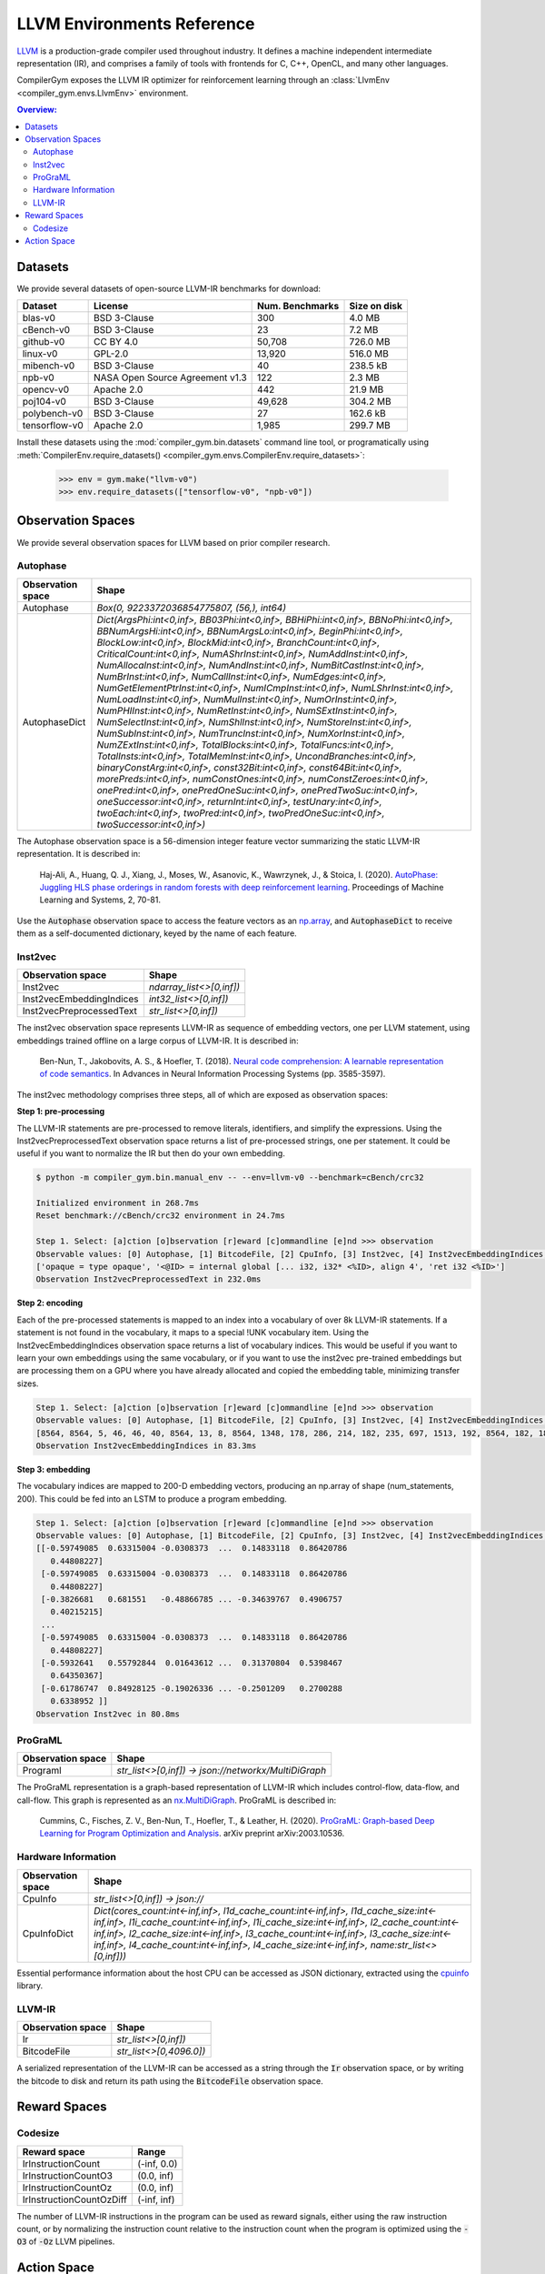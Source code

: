 LLVM Environments Reference
===========================

`LLVM <https://llvm.org/>`_ is a production-grade compiler used throughout
industry. It defines a machine independent intermediate representation (IR), and
comprises a family of tools with frontends for C, C++, OpenCL, and many other
languages.

CompilerGym exposes the LLVM IR optimizer for reinforcement learning through an
:class:`LlvmEnv <compiler_gym.envs.LlvmEnv>` environment.

.. contents:: Overview:
    :local:


Datasets
--------

We provide several datasets of open-source LLVM-IR benchmarks for download:

+------------------------+---------------------------------+-----------------+----------------+
| Dataset                | License                         | Num. Benchmarks | Size on disk   |
+========================+=================================+=================+================+
| blas-v0                | BSD 3-Clause                    | 300             | 4.0 MB         |
+------------------------+---------------------------------+-----------------+----------------+
| cBench-v0              | BSD 3-Clause                    | 23              | 7.2 MB         |
+------------------------+---------------------------------+-----------------+----------------+
| github-v0              | CC BY 4.0                       | 50,708          | 726.0 MB       |
+------------------------+---------------------------------+-----------------+----------------+
| linux-v0               | GPL-2.0                         | 13,920          | 516.0 MB       |
+------------------------+---------------------------------+-----------------+----------------+
| mibench-v0             | BSD 3-Clause                    | 40              | 238.5 kB       |
+------------------------+---------------------------------+-----------------+----------------+
| npb-v0                 | NASA Open Source Agreement v1.3 | 122             | 2.3 MB         |
+------------------------+---------------------------------+-----------------+----------------+
| opencv-v0              | Apache 2.0                      | 442             | 21.9 MB        |
+------------------------+---------------------------------+-----------------+----------------+
| poj104-v0              | BSD 3-Clause                    | 49,628          | 304.2 MB       |
+------------------------+---------------------------------+-----------------+----------------+
| polybench-v0           | BSD 3-Clause                    | 27              | 162.6 kB       |
+------------------------+---------------------------------+-----------------+----------------+
| tensorflow-v0          | Apache 2.0                      | 1,985           | 299.7 MB       |
+------------------------+---------------------------------+-----------------+----------------+

Install these datasets using the :mod:`compiler_gym.bin.datasets` command line
tool, or programatically using
:meth:`CompilerEnv.require_datasets() <compiler_gym.envs.CompilerEnv.require_datasets>`:

    >>> env = gym.make("llvm-v0")
    >>> env.require_datasets(["tensorflow-v0", "npb-v0"])


Observation Spaces
------------------

We provide several observation spaces for LLVM based on prior compiler research.

Autophase
~~~~~~~~~

+--------------------------+---------------------------------------------------------------------------------------------------------------------------------------------------------------------------------------------------------------------------------------------------------------------------------------------------------------------------------------------------------------------------------------------------------------------------------------------------------------------------------------------------------------------------------------------------------------------------------------------------------------------------------------------------------------------------------------------------------------------------------------------------------------------------------------------------------------------------------------------------------------------------------------------------------------------------------------------------------------------------------------------------------------------------------------------------------------------------------------------------------------------------------------------------------------------------------------------------------------------------------------------------------------------------------------------------------------------------------------------------------------------------------+
| Observation space        | Shape                                                                                                                                                                                                                                                                                                                                                                                                                                                                                                                                                                                                                                                                                                                                                                                                                                                                                                                                                                                                                                                                                                                                                                                                                                                                                                                                                                           |
+==========================+=================================================================================================================================================================================================================================================================================================================================================================================================================================================================================================================================================================================================================================================================================================================================================================================================================================================================================================================================================================================================================================================================================================================================================================================================================================================================================================================================================================================+
| Autophase                | `Box(0, 9223372036854775807, (56,), int64)`                                                                                                                                                                                                                                                                                                                                                                                                                                                                                                                                                                                                                                                                                                                                                                                                                                                                                                                                                                                                                                                                                                                                                                                                                                                                                                                                     |
+--------------------------+---------------------------------------------------------------------------------------------------------------------------------------------------------------------------------------------------------------------------------------------------------------------------------------------------------------------------------------------------------------------------------------------------------------------------------------------------------------------------------------------------------------------------------------------------------------------------------------------------------------------------------------------------------------------------------------------------------------------------------------------------------------------------------------------------------------------------------------------------------------------------------------------------------------------------------------------------------------------------------------------------------------------------------------------------------------------------------------------------------------------------------------------------------------------------------------------------------------------------------------------------------------------------------------------------------------------------------------------------------------------------------+
| AutophaseDict            | `Dict(ArgsPhi:int<0,inf>, BB03Phi:int<0,inf>, BBHiPhi:int<0,inf>, BBNoPhi:int<0,inf>, BBNumArgsHi:int<0,inf>, BBNumArgsLo:int<0,inf>, BeginPhi:int<0,inf>, BlockLow:int<0,inf>, BlockMid:int<0,inf>, BranchCount:int<0,inf>, CriticalCount:int<0,inf>, NumAShrInst:int<0,inf>, NumAddInst:int<0,inf>, NumAllocaInst:int<0,inf>, NumAndInst:int<0,inf>, NumBitCastInst:int<0,inf>, NumBrInst:int<0,inf>, NumCallInst:int<0,inf>, NumEdges:int<0,inf>, NumGetElementPtrInst:int<0,inf>, NumICmpInst:int<0,inf>, NumLShrInst:int<0,inf>, NumLoadInst:int<0,inf>, NumMulInst:int<0,inf>, NumOrInst:int<0,inf>, NumPHIInst:int<0,inf>, NumRetInst:int<0,inf>, NumSExtInst:int<0,inf>, NumSelectInst:int<0,inf>, NumShlInst:int<0,inf>, NumStoreInst:int<0,inf>, NumSubInst:int<0,inf>, NumTruncInst:int<0,inf>, NumXorInst:int<0,inf>, NumZExtInst:int<0,inf>, TotalBlocks:int<0,inf>, TotalFuncs:int<0,inf>, TotalInsts:int<0,inf>, TotalMemInst:int<0,inf>, UncondBranches:int<0,inf>, binaryConstArg:int<0,inf>, const32Bit:int<0,inf>, const64Bit:int<0,inf>, morePreds:int<0,inf>, numConstOnes:int<0,inf>, numConstZeroes:int<0,inf>, onePred:int<0,inf>, onePredOneSuc:int<0,inf>, onePredTwoSuc:int<0,inf>, oneSuccessor:int<0,inf>, returnInt:int<0,inf>, testUnary:int<0,inf>, twoEach:int<0,inf>, twoPred:int<0,inf>, twoPredOneSuc:int<0,inf>, twoSuccessor:int<0,inf>)` |
+--------------------------+---------------------------------------------------------------------------------------------------------------------------------------------------------------------------------------------------------------------------------------------------------------------------------------------------------------------------------------------------------------------------------------------------------------------------------------------------------------------------------------------------------------------------------------------------------------------------------------------------------------------------------------------------------------------------------------------------------------------------------------------------------------------------------------------------------------------------------------------------------------------------------------------------------------------------------------------------------------------------------------------------------------------------------------------------------------------------------------------------------------------------------------------------------------------------------------------------------------------------------------------------------------------------------------------------------------------------------------------------------------------------------+

The Autophase observation space is a 56-dimension integer feature vector
summarizing the static LLVM-IR representation. It is described in:

    Haj-Ali, A., Huang, Q. J., Xiang, J., Moses, W., Asanovic, K., Wawrzynek,
    J., & Stoica, I. (2020).
    `AutoPhase: Juggling HLS phase orderings in random forests with deep reinforcement learning <https://proceedings.mlsys.org/paper/2020/file/4e732ced3463d06de0ca9a15b6153677-Paper.pdf>`_.
    Proceedings of Machine Learning and Systems, 2, 70-81.

Use the :code:`Autophase` observation space to access the feature vectors as an
`np.array <https://numpy.org/doc/stable/reference/generated/numpy.array.html>`_,
and :code:`AutophaseDict` to receive them as a self-documented dictionary, keyed
by the name of each feature.

Inst2vec
~~~~~~~~

+--------------------------+--------------------------+
| Observation space        | Shape                    |
+==========================+==========================+
| Inst2vec                 | `ndarray_list<>[0,inf])` |
+--------------------------+--------------------------+
| Inst2vecEmbeddingIndices | `int32_list<>[0,inf])`   |
+--------------------------+--------------------------+
| Inst2vecPreprocessedText | `str_list<>[0,inf])`     |
+--------------------------+--------------------------+

The inst2vec observation space represents LLVM-IR as sequence of embedding
vectors, one per LLVM statement, using embeddings trained offline on a large
corpus of LLVM-IR. It is described in:

    Ben-Nun, T., Jakobovits, A. S., & Hoefler, T. (2018).
    `Neural code comprehension: A learnable representation of code semantics <https://papers.nips.cc/paper/2018/file/17c3433fecc21b57000debdf7ad5c930-Paper.pdf>`_.
    In Advances in Neural Information Processing Systems (pp. 3585-3597).

The inst2vec methodology comprises three steps, all of which are exposed as
observation spaces:

**Step 1: pre-processing**

The LLVM-IR statements are pre-processed to remove literals, identifiers, and
simplify the expressions. Using the Inst2vecPreprocessedText observation space
returns a list of pre-processed strings, one per statement. It could be useful
if you want to normalize the IR but then do your own embedding.

.. code-block::

    $ python -m compiler_gym.bin.manual_env -- --env=llvm-v0 --benchmark=cBench/crc32

    Initialized environment in 268.7ms
    Reset benchmark://cBench/crc32 environment in 24.7ms

    Step 1. Select: [a]ction [o]bservation [r]eward [c]ommandline [e]nd >>> observation
    Observable values: [0] Autophase, [1] BitcodeFile, [2] CpuInfo, [3] Inst2vec, [4] Inst2vecEmbeddingIndices, [5] Inst2vecPreprocessedText, [6] Ir, [7] Programl >>> Inst2vecPreprocessedText
    ['opaque = type opaque', '<@ID> = internal global [... i32, i32* <%ID>, align 4', 'ret i32 <%ID>']
    Observation Inst2vecPreprocessedText in 232.0ms

**Step 2: encoding**

Each of the pre-processed statements is mapped to an index into a vocabulary of
over 8k LLVM-IR statements. If a statement is not found in the vocabulary, it
maps to a special !UNK vocabulary item. Using the Inst2vecEmbeddingIndices
observation space returns a list of vocabulary indices. This would be useful if
you want to learn your own embeddings using the same vocabulary, or if you want
to use the inst2vec pre-trained embeddings but are processing them on a GPU
where you have already allocated and copied the embedding table, minimizing
transfer sizes.

.. code-block::

    Step 1. Select: [a]ction [o]bservation [r]eward [c]ommandline [e]nd >>> observation
    Observable values: [0] Autophase, [1] BitcodeFile, [2] CpuInfo, [3] Inst2vec, [4] Inst2vecEmbeddingIndices, [5] Inst2vecPreprocessedText, [6] Ir, [7] Programl >>> Inst2vecEmbeddingIndices
    [8564, 8564, 5, 46, 46, 40, 8564, 13, 8, 8564, 1348, 178, 286, 214, 182, 235, 697, 1513, 192, 8564, 182, 182, 395, 1513, 2298, 8564, 289, 291, 3729, 3729, 8564, 178, 289, 200, 1412, 1412, 205, 415, 205, 213, 8564, 8564, 5666, 204, 8564, 213, 215, 364, 216, 8564, 216, 8564, 5665, 8564, 311, 634, 204, 8564, 415, 182, 640, 214, 182, 295, 675, 697, 1513, 192, 8564, 182, 182, 395, 1513, 214, 216, 8564, 5665, 8564, 634, 204, 8564, 213, 215, 415, 205, 216, 8564, 5665, 8564, 182, 961, 214, 415, 214, 364, 216, 8564, 295, 257, 8564, 291, 178, 178, 200, 214, 205, 216, 8564, 182, 977, 204, 8564, 182, 213, 235, 697, 1513, 192, 8564, 182, 182, 395, 1513, 214, 216, 8564, 182, 420, 214, 213, 8564, 200, 216, 8564, 182, 961, 2298, 8564, 289, 8564, 289, 178, 178, 289, 311, 594, 311, 364, 216, 8564, 295, 431, 311, 425, 204, 8564, 597, 8564, 594, 213, 8564, 295, 653, 311, 295, 634, 204, 8564, 182, 182, 597, 213, 8564, 216, 8564, 216, 8564, 295, 634, 612, 257, 8564, 289, 289, 8564, 8564, 178, 178, 364, 311, 594, 8564, 8564, 8564, 5666, 204, 8564, 5391, 8564, 364, 216, 8564, 5665, 8564, 5665, 8564, 205, 216, 8564, 182, 182, 488, 204, 8564, 295, 597, 182, 640, 182, 540, 612, 8564, 216, 8564, 182, 640, 214, 216, 8564, 364, 216, 8564, 295, 257]
    Observation Inst2vecEmbeddingIndices in 83.3ms

**Step 3: embedding**

The vocabulary indices are mapped to 200-D embedding vectors, producing an
np.array of shape (num_statements, 200). This could be fed into an LSTM to
produce a program embedding.

.. code-block::

    Step 1. Select: [a]ction [o]bservation [r]eward [c]ommandline [e]nd >>> observation
    Observable values: [0] Autophase, [1] BitcodeFile, [2] CpuInfo, [3] Inst2vec, [4] Inst2vecEmbeddingIndices, [5] Inst2vecPreprocessedText, [6] Ir, [7] Programl >>> Inst2vec
    [[-0.59749085  0.63315004 -0.0308373  ...  0.14833118  0.86420786
       0.44808227]
     [-0.59749085  0.63315004 -0.0308373  ...  0.14833118  0.86420786
       0.44808227]
     [-0.3826681   0.681551   -0.48866785 ... -0.34639767  0.4906757
       0.40215215]
     ...
     [-0.59749085  0.63315004 -0.0308373  ...  0.14833118  0.86420786
       0.44808227]
     [-0.5932641   0.55792844  0.01643612 ...  0.31370804  0.5398467
       0.64350367]
     [-0.61786747  0.84928125 -0.19026336 ... -0.2501209   0.2700288
       0.6338952 ]]
    Observation Inst2vec in 80.8ms


ProGraML
~~~~~~~~

+--------------------------+------------------------------------------------------+
| Observation space        | Shape                                                |
+==========================+======================================================+
| Programl                 | `str_list<>[0,inf]) -> json://networkx/MultiDiGraph` |
+--------------------------+------------------------------------------------------+

The ProGraML representation is a graph-based representation of LLVM-IR which
includes control-flow, data-flow, and call-flow. This graph is represented as
an `nx.MultiDiGraph <https://networkx.org/documentation/stable/reference/classes/multidigraph.html>`_.
ProGraML is described in:

    Cummins, C., Fisches, Z. V., Ben-Nun, T., Hoefler, T., & Leather, H. (2020).
    `ProGraML: Graph-based Deep Learning for Program Optimization and Analysis <https://arxiv.org/pdf/2003.10536.pdf>`_.
    arXiv preprint arXiv:2003.10536.

Hardware Information
~~~~~~~~~~~~~~~~~~~~

+--------------------------+-----------------------------------------------------------------------------------------------------------------------------------------------------------------------------------------------------------------------------------------------------------------------------------------------------------------------------------------------------------------------+
| Observation space        | Shape                                                                                                                                                                                                                                                                                                                                                                 |
+==========================+=======================================================================================================================================================================================================================================================================================================================================================================+
| CpuInfo                  | `str_list<>[0,inf]) -> json://`                                                                                                                                                                                                                                                                                                                                       |
+--------------------------+-----------------------------------------------------------------------------------------------------------------------------------------------------------------------------------------------------------------------------------------------------------------------------------------------------------------------------------------------------------------------+
| CpuInfoDict              | `Dict(cores_count:int<-inf,inf>, l1d_cache_count:int<-inf,inf>, l1d_cache_size:int<-inf,inf>, l1i_cache_count:int<-inf,inf>, l1i_cache_size:int<-inf,inf>, l2_cache_count:int<-inf,inf>, l2_cache_size:int<-inf,inf>, l3_cache_count:int<-inf,inf>, l3_cache_size:int<-inf,inf>, l4_cache_count:int<-inf,inf>, l4_cache_size:int<-inf,inf>, name:str_list<>[0,inf]))` |
+--------------------------+-----------------------------------------------------------------------------------------------------------------------------------------------------------------------------------------------------------------------------------------------------------------------------------------------------------------------------------------------------------------------+

Essential performance information about the host CPU can be accessed as JSON
dictionary, extracted using the `cpuinfo <https://github.com/pytorch/cpuinfo>`_
library.


LLVM-IR
~~~~~~~

+--------------------------+-------------------------+
| Observation space        | Shape                   |
+==========================+=========================+
| Ir                       | `str_list<>[0,inf])`    |
+--------------------------+-------------------------+
| BitcodeFile              | `str_list<>[0,4096.0])` |
+--------------------------+-------------------------+

A serialized representation of the LLVM-IR can be accessed as a string through
the :code:`Ir` observation space, or by writing the bitcode to disk and return
its path using the :code:`BitcodeFile` observation space.

Reward Spaces
-------------

Codesize
~~~~~~~~

+--------------------------+-------------+
| Reward space             | Range       |
+==========================+=============+
| IrInstructionCount       | (-inf, 0.0) |
+--------------------------+-------------+
| IrInstructionCountO3     | (0.0, inf)  |
+--------------------------+-------------+
| IrInstructionCountOz     | (0.0, inf)  |
+--------------------------+-------------+
| IrInstructionCountOzDiff | (-inf, inf) |
+--------------------------+-------------+

The number of LLVM-IR instructions in the program can be used as reward
signals, either using the raw instruction count, or by normalizing the
instruction count relative to the instruction count when the program is
optimized using the :code:`-O3` of :code:`-Oz` LLVM pipelines.


Action Space
------------

The LLVM action space exposes the selection of semantics-preserving optimization
transforms as a discrete space.

+---------------------------------------+-----------------------------------+------------------------------------------------------------------------------+
| Action                                | Flag                              | Description                                                                  |
+=======================================+===================================+==============================================================================+
| AddDiscriminatorsPass                 | `-add-discriminators`             | Add DWARF path discriminators                                                |
+---------------------------------------+-----------------------------------+------------------------------------------------------------------------------+
| AggressiveDcepass                     | `-adce`                           | Aggressive Dead Code Elimination                                             |
+---------------------------------------+-----------------------------------+------------------------------------------------------------------------------+
| AggressiveInstCombinerPass            | `-aggressive-instcombine`         | Combine pattern based expressions                                            |
+---------------------------------------+-----------------------------------+------------------------------------------------------------------------------+
| AlignmentFromAssumptionsPass          | `-alignment-from-assumptions`     | Alignment from assumptions                                                   |
+---------------------------------------+-----------------------------------+------------------------------------------------------------------------------+
| AlwaysInlinerLegacyPass               | `-always-inline`                  | Inliner for always_inline functions                                          |
+---------------------------------------+-----------------------------------+------------------------------------------------------------------------------+
| ArgumentPromotionPass                 | `-argpromotion`                   | Promote 'by reference' arguments to scalars                                  |
+---------------------------------------+-----------------------------------+------------------------------------------------------------------------------+
| AttributorLegacyPass                  | `-attributor`                     | Deduce and propagate attributes                                              |
+---------------------------------------+-----------------------------------+------------------------------------------------------------------------------+
| BarrierNoopPass                       | `-barrier`                        | A No-Op Barrier Pass                                                         |
+---------------------------------------+-----------------------------------+------------------------------------------------------------------------------+
| BitTrackingDcepass                    | `-bdce`                           | Bit-Tracking Dead Code Elimination                                           |
+---------------------------------------+-----------------------------------+------------------------------------------------------------------------------+
| BlockExtractorPass                    | `-extract-blocks`                 | Extract basic blocks from module                                             |
+---------------------------------------+-----------------------------------+------------------------------------------------------------------------------+
| BoundsCheckingLegacyPass              | `-bounds-checking`                | Run-time bounds checking                                                     |
+---------------------------------------+-----------------------------------+------------------------------------------------------------------------------+
| BreakCriticalEdgesPass                | `-break-crit-edges`               | Break critical edges in CFG                                                  |
+---------------------------------------+-----------------------------------+------------------------------------------------------------------------------+
| CfgsimplificationPass                 | `-simplifycfg`                    | Simplify the CFG                                                             |
+---------------------------------------+-----------------------------------+------------------------------------------------------------------------------+
| CallSiteSplittingPass                 | `-callsite-splitting`             | Call-site splitting                                                          |
+---------------------------------------+-----------------------------------+------------------------------------------------------------------------------+
| CalledValuePropagationPass            | `-called-value-propagation`       | Called Value Propagation                                                     |
+---------------------------------------+-----------------------------------+------------------------------------------------------------------------------+
| CanonicalizeAliasesPass               | `-canonicalize-aliases`           | Canonicalize aliases                                                         |
+---------------------------------------+-----------------------------------+------------------------------------------------------------------------------+
| ConstantHoistingPass                  | `-consthoist`                     | Constant Hoisting                                                            |
+---------------------------------------+-----------------------------------+------------------------------------------------------------------------------+
| ConstantMergePass                     | `-constmerge`                     | Merge Duplicate Global Constants                                             |
+---------------------------------------+-----------------------------------+------------------------------------------------------------------------------+
| ConstantPropagationPass               | `-constprop`                      | Simple constant propagation                                                  |
+---------------------------------------+-----------------------------------+------------------------------------------------------------------------------+
| ControlHeightReductionLegacyPass      | `-chr`                            | Reduce control height in the hot paths                                       |
+---------------------------------------+-----------------------------------+------------------------------------------------------------------------------+
| CoroCleanupLegacyPass                 | `-coro-cleanup`                   | Lower all coroutine related intrinsics                                       |
+---------------------------------------+-----------------------------------+------------------------------------------------------------------------------+
| CoroEarlyLegacyPass                   | `-coro-early`                     | Lower early coroutine intrinsics                                             |
+---------------------------------------+-----------------------------------+------------------------------------------------------------------------------+
| CoroElideLegacyPass                   | `-coro-elide`                     | Coroutine frame allocation elision and indirect calls replacement            |
+---------------------------------------+-----------------------------------+------------------------------------------------------------------------------+
| CoroSplitLegacyPass                   | `-coro-split`                     | Split coroutine into a set of functions driving its state machine            |
+---------------------------------------+-----------------------------------+------------------------------------------------------------------------------+
| CorrelatedValuePropagationPass        | `-correlated-propagation`         | Value Propagation                                                            |
+---------------------------------------+-----------------------------------+------------------------------------------------------------------------------+
| CrossDsocfipass                       | `-cross-dso-cfi`                  | Cross-DSO CFI                                                                |
+---------------------------------------+-----------------------------------+------------------------------------------------------------------------------+
| DeadArgEliminationPass                | `-deadargelim`                    | Dead Argument Elimination                                                    |
+---------------------------------------+-----------------------------------+------------------------------------------------------------------------------+
| DeadCodeEliminationPass               | `-dce`                            | Dead Code Elimination                                                        |
+---------------------------------------+-----------------------------------+------------------------------------------------------------------------------+
| DeadInstEliminationPass               | `-die`                            | Dead Instruction Elimination                                                 |
+---------------------------------------+-----------------------------------+------------------------------------------------------------------------------+
| DeadStoreEliminationPass              | `-dse`                            | Dead Store Elimination                                                       |
+---------------------------------------+-----------------------------------+------------------------------------------------------------------------------+
| DemoteRegisterToMemoryPass            | `-reg2mem`                        | Demote all values to stack slots                                             |
+---------------------------------------+-----------------------------------+------------------------------------------------------------------------------+
| DivRemPairsPass                       | `-div-rem-pairs`                  | Hoist/decompose integer division and remainder                               |
+---------------------------------------+-----------------------------------+------------------------------------------------------------------------------+
| EarlyCsepass                          | `-early-cse-memssa`               | Early CSE w/ MemorySSA                                                       |
+---------------------------------------+-----------------------------------+------------------------------------------------------------------------------+
| EliminateAvailableExternallyPass      | `-elim-avail-extern`              | Eliminate Available Externally Globals                                       |
+---------------------------------------+-----------------------------------+------------------------------------------------------------------------------+
| EntryExitInstrumenterPass             | `-ee-instrument`                  | Instrument function entry/exit with calls to e.g. mcount()(pre inlining)     |
+---------------------------------------+-----------------------------------+------------------------------------------------------------------------------+
| FlattenCfgpass                        | `-flattencfg`                     | Flatten the CFG                                                              |
+---------------------------------------+-----------------------------------+------------------------------------------------------------------------------+
| Float2intPass                         | `-float2int`                      | Float to int                                                                 |
+---------------------------------------+-----------------------------------+------------------------------------------------------------------------------+
| ForceFunctionAttrsLegacyPass          | `-forceattrs`                     | Force set function attributes                                                |
+---------------------------------------+-----------------------------------+------------------------------------------------------------------------------+
| FunctionInliningPass                  | `-inline`                         | Function Integration/Inlining                                                |
+---------------------------------------+-----------------------------------+------------------------------------------------------------------------------+
| GcovprofilerPass                      | `-insert-gcov-profiling`          | Insert instrumentation for GCOV profiling                                    |
+---------------------------------------+-----------------------------------+------------------------------------------------------------------------------+
| GvnhoistPass                          | `-gvn-hoist`                      | Early GVN Hoisting of Expressions                                            |
+---------------------------------------+-----------------------------------+------------------------------------------------------------------------------+
| Gvnpass                               | `-gvn`                            | Global Value Numbering                                                       |
+---------------------------------------+-----------------------------------+------------------------------------------------------------------------------+
| GvnsinkPass                           | `-gvn-sink`                       | Early GVN sinking of Expressions                                             |
+---------------------------------------+-----------------------------------+------------------------------------------------------------------------------+
| GlobalDcepass                         | `-globaldce`                      | Dead Global Elimination                                                      |
+---------------------------------------+-----------------------------------+------------------------------------------------------------------------------+
| GlobalOptimizerPass                   | `-globalopt`                      | Global Variable Optimizer                                                    |
+---------------------------------------+-----------------------------------+------------------------------------------------------------------------------+
| GlobalSplitPass                       | `-globalsplit`                    | Global splitter                                                              |
+---------------------------------------+-----------------------------------+------------------------------------------------------------------------------+
| GuardWideningPass                     | `-guard-widening`                 | Widen guards                                                                 |
+---------------------------------------+-----------------------------------+------------------------------------------------------------------------------+
| HotColdSplittingPass                  | `-hotcoldsplit`                   | Hot Cold Splitting                                                           |
+---------------------------------------+-----------------------------------+------------------------------------------------------------------------------+
| IpconstantPropagationPass             | `-ipconstprop`                    | Interprocedural constant propagation                                         |
+---------------------------------------+-----------------------------------+------------------------------------------------------------------------------+
| Ipsccppass                            | `-ipsccp`                         | Interprocedural Sparse Conditional Constant Propagation                      |
+---------------------------------------+-----------------------------------+------------------------------------------------------------------------------+
| IndVarSimplifyPass                    | `-indvars`                        | Induction Variable Simplification                                            |
+---------------------------------------+-----------------------------------+------------------------------------------------------------------------------+
| InductiveRangeCheckEliminationPass    | `-irce`                           | Inductive range check elimination                                            |
+---------------------------------------+-----------------------------------+------------------------------------------------------------------------------+
| InferAddressSpacesPass                | `-infer-address-spaces`           | Infer address spaces                                                         |
+---------------------------------------+-----------------------------------+------------------------------------------------------------------------------+
| InferFunctionAttrsLegacyPass          | `-inferattrs`                     | Infer set function attributes                                                |
+---------------------------------------+-----------------------------------+------------------------------------------------------------------------------+
| InjectTlimappingsLegacyPass           | `-inject-tli-mappings`            | Inject TLI Mappings                                                          |
+---------------------------------------+-----------------------------------+------------------------------------------------------------------------------+
| InstSimplifyLegacyPass                | `-instsimplify`                   | Remove redundant instructions                                                |
+---------------------------------------+-----------------------------------+------------------------------------------------------------------------------+
| InstructionCombiningPass              | `-instcombine`                    | Combine redundant instructions                                               |
+---------------------------------------+-----------------------------------+------------------------------------------------------------------------------+
| InstructionNamerPass                  | `-instnamer`                      | Assign names to anonymous instructions                                       |
+---------------------------------------+-----------------------------------+------------------------------------------------------------------------------+
| JumpThreadingPass                     | `-jump-threading`                 | Jump Threading                                                               |
+---------------------------------------+-----------------------------------+------------------------------------------------------------------------------+
| Lcssapass                             | `-lcssa`                          | Loop-Closed SSA Form Pass                                                    |
+---------------------------------------+-----------------------------------+------------------------------------------------------------------------------+
| Licmpass                              | `-licm`                           | Loop Invariant Code Motion                                                   |
+---------------------------------------+-----------------------------------+------------------------------------------------------------------------------+
| LibCallsShrinkWrapPass                | `-libcalls-shrinkwrap`            | Conditionally eliminate dead library calls                                   |
+---------------------------------------+-----------------------------------+------------------------------------------------------------------------------+
| LoadStoreVectorizerPass               | `-load-store-vectorizer`          | Vectorize load and Store instructions                                        |
+---------------------------------------+-----------------------------------+------------------------------------------------------------------------------+
| LoopDataPrefetchPass                  | `-loop-data-prefetch`             | Loop Data Prefetch                                                           |
+---------------------------------------+-----------------------------------+------------------------------------------------------------------------------+
| LoopDeletionPass                      | `-loop-deletion`                  | Delete dead loops                                                            |
+---------------------------------------+-----------------------------------+------------------------------------------------------------------------------+
| LoopDistributePass                    | `-loop-distribute`                | Loop Distribution                                                            |
+---------------------------------------+-----------------------------------+------------------------------------------------------------------------------+
| LoopExtractorPass                     | `-loop-extract`                   | Extract loops into new functions                                             |
+---------------------------------------+-----------------------------------+------------------------------------------------------------------------------+
| LoopFusePass                          | `-loop-fusion`                    | Loop Fusion                                                                  |
+---------------------------------------+-----------------------------------+------------------------------------------------------------------------------+
| LoopGuardWideningPass                 | `-loop-guard-widening`            | Widen guards (within a single loop, as a loop pass)                          |
+---------------------------------------+-----------------------------------+------------------------------------------------------------------------------+
| LoopIdiomPass                         | `-loop-idiom`                     | Recognize loop idioms                                                        |
+---------------------------------------+-----------------------------------+------------------------------------------------------------------------------+
| LoopInstSimplifyPass                  | `-loop-instsimplify`              | Simplify instructions in loops                                               |
+---------------------------------------+-----------------------------------+------------------------------------------------------------------------------+
| LoopInterchangePass                   | `-loop-interchange`               | Interchanges loops for cache reuse                                           |
+---------------------------------------+-----------------------------------+------------------------------------------------------------------------------+
| LoopLoadEliminationPass               | `-loop-load-elim`                 | Loop Load Elimination                                                        |
+---------------------------------------+-----------------------------------+------------------------------------------------------------------------------+
| LoopPredicationPass                   | `-loop-predication`               | Loop predication                                                             |
+---------------------------------------+-----------------------------------+------------------------------------------------------------------------------+
| LoopRerollPass                        | `-loop-reroll`                    | Reroll loops                                                                 |
+---------------------------------------+-----------------------------------+------------------------------------------------------------------------------+
| LoopRotatePass                        | `-loop-rotate`                    | Rotate Loops                                                                 |
+---------------------------------------+-----------------------------------+------------------------------------------------------------------------------+
| LoopSimplifyCfgpass                   | `-loop-simplifycfg`               | Simplify loop CFG                                                            |
+---------------------------------------+-----------------------------------+------------------------------------------------------------------------------+
| LoopSimplifyPass                      | `-loop-simplify`                  | Canonicalize natural loops                                                   |
+---------------------------------------+-----------------------------------+------------------------------------------------------------------------------+
| LoopSinkPass                          | `-loop-sink`                      | Loop Sink                                                                    |
+---------------------------------------+-----------------------------------+------------------------------------------------------------------------------+
| LoopStrengthReducePass                | `-loop-reduce`                    | Loop Strength Reduction                                                      |
+---------------------------------------+-----------------------------------+------------------------------------------------------------------------------+
| LoopUnrollAndJamPass                  | `-loop-unroll-and-jam`            | Unroll and Jam loops                                                         |
+---------------------------------------+-----------------------------------+------------------------------------------------------------------------------+
| LoopUnrollPass                        | `-loop-unroll`                    | Unroll loops                                                                 |
+---------------------------------------+-----------------------------------+------------------------------------------------------------------------------+
| LoopUnswitchPass                      | `-loop-unswitch`                  | Unswitch loops                                                               |
+---------------------------------------+-----------------------------------+------------------------------------------------------------------------------+
| LoopVectorizePass                     | `-loop-vectorize`                 | Loop Vectorization                                                           |
+---------------------------------------+-----------------------------------+------------------------------------------------------------------------------+
| LoopVersioningLicmpass                | `-loop-versioning-licm`           | Loop Versioning For LICM                                                     |
+---------------------------------------+-----------------------------------+------------------------------------------------------------------------------+
| LoopVersioningPass                    | `-loop-versioning`                | Loop Versioning                                                              |
+---------------------------------------+-----------------------------------+------------------------------------------------------------------------------+
| LowerAtomicPass                       | `-loweratomic`                    | Lower atomic intrinsics to non-atomic form                                   |
+---------------------------------------+-----------------------------------+------------------------------------------------------------------------------+
| LowerConstantIntrinsicsPass           | `-lower-constant-intrinsics`      | Lower constant intrinsics                                                    |
+---------------------------------------+-----------------------------------+------------------------------------------------------------------------------+
| LowerExpectIntrinsicPass              | `-lower-expect`                   | Lower 'expect' Intrinsics                                                    |
+---------------------------------------+-----------------------------------+------------------------------------------------------------------------------+
| LowerGuardIntrinsicPass               | `-lower-guard-intrinsic`          | Lower the guard intrinsic to normal control flow                             |
+---------------------------------------+-----------------------------------+------------------------------------------------------------------------------+
| LowerInvokePass                       | `-lowerinvoke`                    | Lower invoke and unwind, for unwindless code generators                      |
+---------------------------------------+-----------------------------------+------------------------------------------------------------------------------+
| LowerMatrixIntrinsicsPass             | `-lower-matrix-intrinsics`        | Lower the matrix intrinsics                                                  |
+---------------------------------------+-----------------------------------+------------------------------------------------------------------------------+
| LowerSwitchPass                       | `-lowerswitch`                    | Lower SwitchInst's to branches                                               |
+---------------------------------------+-----------------------------------+------------------------------------------------------------------------------+
| LowerWidenableConditionPass           | `-lower-widenable-condition`      | Lower the widenable condition to default true value                          |
+---------------------------------------+-----------------------------------+------------------------------------------------------------------------------+
| MemCpyOptPass                         | `-memcpyopt`                      | MemCpy Optimization                                                          |
+---------------------------------------+-----------------------------------+------------------------------------------------------------------------------+
| MergeFunctionsPass                    | `-mergefunc`                      | Merge Functions                                                              |
+---------------------------------------+-----------------------------------+------------------------------------------------------------------------------+
| MergeIcmpsLegacyPass                  | `-mergeicmps`                     | Merge contiguous icmps into a memcmp                                         |
+---------------------------------------+-----------------------------------+------------------------------------------------------------------------------+
| MergedLoadStoreMotionPass             | `-mldst-motion`                   | MergedLoadStoreMotion                                                        |
+---------------------------------------+-----------------------------------+------------------------------------------------------------------------------+
| ModuleSanitizerCoverageLegacyPassPass | `-sancov`                         | Pass for instrumenting coverage on functions                                 |
+---------------------------------------+-----------------------------------+------------------------------------------------------------------------------+
| NameAnonGlobalPass                    | `-name-anon-globals`              | Provide a name to nameless globals                                           |
+---------------------------------------+-----------------------------------+------------------------------------------------------------------------------+
| NaryReassociatePass                   | `-nary-reassociate`               | Nary reassociation                                                           |
+---------------------------------------+-----------------------------------+------------------------------------------------------------------------------+
| NewGvnpass                            | `-newgvn`                         | Global Value Numbering                                                       |
+---------------------------------------+-----------------------------------+------------------------------------------------------------------------------+
| ObjCarcapelimPass                     | `-objc-arc-apelim`                | ObjC ARC autorelease pool elimination                                        |
+---------------------------------------+-----------------------------------+------------------------------------------------------------------------------+
| ObjCarccontractPass                   | `-objc-arc-contract`              | ObjC ARC contraction                                                         |
+---------------------------------------+-----------------------------------+------------------------------------------------------------------------------+
| ObjCarcexpandPass                     | `-objc-arc-expand`                | ObjC ARC expansion                                                           |
+---------------------------------------+-----------------------------------+------------------------------------------------------------------------------+
| ObjCarcoptPass                        | `-objc-arc`                       | ObjC ARC optimization                                                        |
+---------------------------------------+-----------------------------------+------------------------------------------------------------------------------+
| PgomemOpsizeOptLegacyPass             | `-pgo-memop-opt`                  | Optimize memory intrinsic using its size value profile                       |
+---------------------------------------+-----------------------------------+------------------------------------------------------------------------------+
| PartialInliningPass                   | `-partial-inliner`                | Partial Inliner                                                              |
+---------------------------------------+-----------------------------------+------------------------------------------------------------------------------+
| PartiallyInlineLibCallsPass           | `-partially-inline-libcalls`      | Partially inline calls to library functions                                  |
+---------------------------------------+-----------------------------------+------------------------------------------------------------------------------+
| PlaceSafepointsPass                   | `-place-safepoints`               | Place Safepoints                                                             |
+---------------------------------------+-----------------------------------+------------------------------------------------------------------------------+
| PostInlineEntryExitInstrumenterPass   | `-post-inline-ee-instrument`      | Instrument function entry/exit with calls to e.g. mcount()" "(post inlining) |
+---------------------------------------+-----------------------------------+------------------------------------------------------------------------------+
| PostOrderFunctionAttrsLegacyPass      | `-functionattrs`                  | Deduce function attributes                                                   |
+---------------------------------------+-----------------------------------+------------------------------------------------------------------------------+
| PromoteMemoryToRegisterPass           | `-mem2reg`                        | Promote Memory to " "Register                                                |
+---------------------------------------+-----------------------------------+------------------------------------------------------------------------------+
| PruneEhpass                           | `-prune-eh`                       | Remove unused exception handling info                                        |
+---------------------------------------+-----------------------------------+------------------------------------------------------------------------------+
| ReassociatePass                       | `-reassociate`                    | Reassociate expressions                                                      |
+---------------------------------------+-----------------------------------+------------------------------------------------------------------------------+
| RedundantDbgInstEliminationPass       | `-redundant-dbg-inst-elim`        | Redundant Dbg Instruction Elimination                                        |
+---------------------------------------+-----------------------------------+------------------------------------------------------------------------------+
| ReversePostOrderFunctionAttrsPass     | `-rpo-functionattrs`              | Deduce function attributes in RPO                                            |
+---------------------------------------+-----------------------------------+------------------------------------------------------------------------------+
| RewriteStatepointsForGclegacyPass     | `-rewrite-statepoints-for-gc`     | Make relocations explicit at statepoints                                     |
+---------------------------------------+-----------------------------------+------------------------------------------------------------------------------+
| RewriteSymbolsPass                    | `-rewrite-symbols`                | Rewrite Symbols                                                              |
+---------------------------------------+-----------------------------------+------------------------------------------------------------------------------+
| Sccppass                              | `-sccp`                           | Sparse Conditional Constant Propagation                                      |
+---------------------------------------+-----------------------------------+------------------------------------------------------------------------------+
| SlpvectorizerPass                     | `-slp-vectorizer`                 | SLP Vectorizer                                                               |
+---------------------------------------+-----------------------------------+------------------------------------------------------------------------------+
| Sroapass                              | `-sroa`                           | Scalar Replacement Of Aggregates                                             |
+---------------------------------------+-----------------------------------+------------------------------------------------------------------------------+
| ScalarizerPass                        | `-scalarizer`                     | Scalarize vector operations                                                  |
+---------------------------------------+-----------------------------------+------------------------------------------------------------------------------+
| SeparateConstOffsetFromGeppass        | `-separate-const-offset-from-gep` | Split GEPs to a variadic base and a constant offset for better CSE           |
+---------------------------------------+-----------------------------------+------------------------------------------------------------------------------+
| SimpleLoopUnswitchLegacyPass          | `-simple-loop-unswitch`           | Simple unswitch loops                                                        |
+---------------------------------------+-----------------------------------+------------------------------------------------------------------------------+
| SingleLoopExtractorPass               | `-loop-extract-single`            | Extract at most one loop into a new function                                 |
+---------------------------------------+-----------------------------------+------------------------------------------------------------------------------+
| SinkingPass                           | `-sink`                           | Code sinking                                                                 |
+---------------------------------------+-----------------------------------+------------------------------------------------------------------------------+
| SpeculativeExecutionPass              | `-speculative-execution`          | Speculatively execute instructions                                           |
+---------------------------------------+-----------------------------------+------------------------------------------------------------------------------+
| StraightLineStrengthReducePass        | `-slsr`                           | Straight line strength reduction                                             |
+---------------------------------------+-----------------------------------+------------------------------------------------------------------------------+
| StripDeadDebugInfoPass                | `-strip-dead-debug-info`          | Strip debug info for unused symbols                                          |
+---------------------------------------+-----------------------------------+------------------------------------------------------------------------------+
| StripDeadPrototypesPass               | `-strip-dead-prototypes`          | Strip Unused Function Prototypes                                             |
+---------------------------------------+-----------------------------------+------------------------------------------------------------------------------+
| StripDebugDeclarePass                 | `-strip-debug-declare`            | Strip all llvm.dbg.declare intrinsics                                        |
+---------------------------------------+-----------------------------------+------------------------------------------------------------------------------+
| StripNonDebugSymbolsPass              | `-strip-nondebug`                 | Strip all symbols, except dbg symbols, from a module                         |
+---------------------------------------+-----------------------------------+------------------------------------------------------------------------------+
| StripNonLineTableDebugInfoPass        | `-strip-nonlinetable-debuginfo`   | Strip all debug info except linetables                                       |
+---------------------------------------+-----------------------------------+------------------------------------------------------------------------------+
| StripSymbolsPass                      | `-strip`                          | Strip all symbols from a module                                              |
+---------------------------------------+-----------------------------------+------------------------------------------------------------------------------+
| StructurizeCfgpass                    | `-structurizecfg`                 | Structurize the CFG                                                          |
+---------------------------------------+-----------------------------------+------------------------------------------------------------------------------+
| TailCallEliminationPass               | `-tailcallelim`                   | Tail Call Elimination                                                        |
+---------------------------------------+-----------------------------------+------------------------------------------------------------------------------+
| UnifyFunctionExitNodesPass            | `-mergereturn`                    | Unify function exit nodes                                                    |
+---------------------------------------+-----------------------------------+------------------------------------------------------------------------------+
